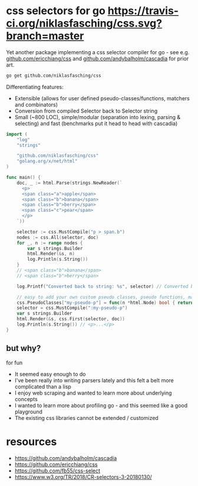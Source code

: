 * css selectors for go [[https://travis-ci.org/niklasfasching/css.svg?branch=master]]
Yet another package implementing a css selector compiler for go - see e.g. [[https://github.com/ericchiang/css/][github.com/ericchiang/css]] and [[https://github.com/andybalholm/cascadia][github.com/andybalholm/cascadia]] for prior art.

#+begin_src sh
go get github.com/niklasfasching/css
#+end_src

Differentiating features:
- Extensible (allows for user defined pseudo-classes/functions, matchers and combinators)
- Conversion from compiled Selector back to Selector string
- Small (~800 LOC), simple/modular (separation into lexing, parsing & selecting) and fast (benchmarks put it head to head with cascadia)

#+begin_src go
import (
	"log"
	"strings"

	"github.com/niklasfasching/css"
	"golang.org/x/net/html"
)

func main() {
	doc, _ := html.Parse(strings.NewReader(`
      <p>
      <span class="a">apple</span>
      <span class="b">banana</span>
      <span class="b">berry</span>
      <span class="c">pear</span>
      </p>
    `))

	selector := css.MustCompile("p > span.b")
	nodes := css.All(selector, doc)
	for _, n := range nodes {
		var s strings.Builder
		html.Render(&s, n)
		log.Println(s.String())
	}
	// <span class="b">banana</span>
	// <span class="b">berry</span>

	log.Printf("Converted back to string: %s", selector) // Converted back to string: p > span.b

	// easy to add your own custom pseudo classes, pseudo functions, matchers & combinators
	css.PseudoClasses["my-pseudo-p"] = func(n *html.Node) bool { return n.Data == "p" },
	selector = css.MustCompile(":my-pseudo-p")
	var s strings.Builder
	html.Render(&s, css.First(selector, doc))
	log.Println(s.String()) // <p>...</p>
}
#+end_src

** but why?
for fun

- It seemed easy enough to do
- I've been really into writing parsers lately and this felt a belt more complicated than a lisp
- I enjoy web scraping and wanted to learn more about underlying concepts
- I wanted to learn more about profiling go - and this seemed like a good playground
- The existing css libraries cannot be extended / customized

* resources
- https://github.com/andybalholm/cascadia
- https://github.com/ericchiang/css
- https://github.com/fb55/css-select
- [[https://webcache.googleusercontent.com/search?q=cache:OaB_kAprZssJ:https://www.w3.org/TR/2018/CR-selectors-3-20180130/][https://www.w3.org/TR/2018/CR-selectors-3-20180130/]]
